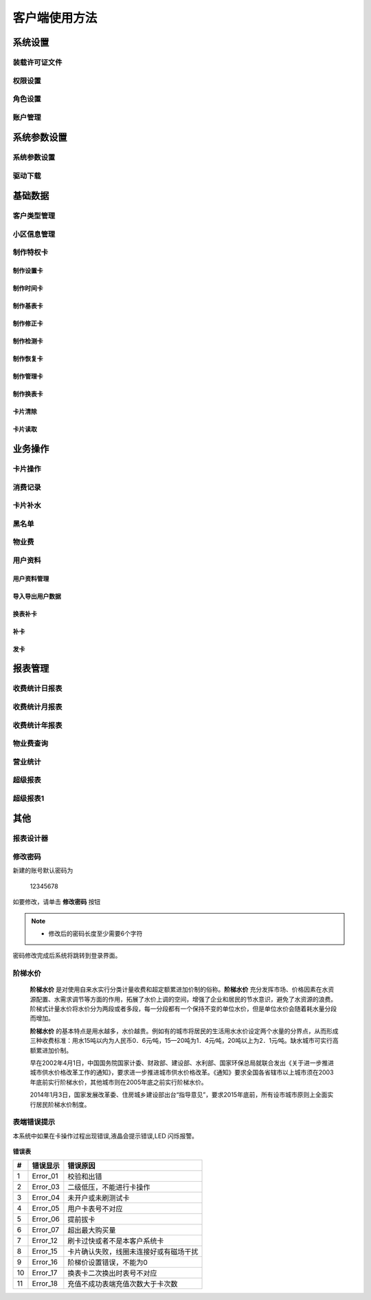 ========
客户端使用方法
========

系统设置
-----------

装载许可证文件
~~~~~~~~~~~~~~~

权限设置
~~~~~~~~~~~~~~~

角色设置
~~~~~~~~~~~~~~~

账户管理
~~~~~~~~~~~~~~~

系统参数设置
-----------

系统参数设置
~~~~~~~~~~~~~~~

驱动下载
~~~~~~~~~~~~~~~


基础数据
--------

客户类型管理
~~~~~~~~~~~~~~~

小区信息管理
~~~~~~~~~~~~~~~

制作特权卡
~~~~~~~~~~~~~~~

制作设置卡
^^^^^^^^^^^^^^^

制作时间卡
^^^^^^^^^^^^^^^

制作基表卡
^^^^^^^^^^^^^^^

制作修正卡
^^^^^^^^^^^^^^^

制作检测卡
^^^^^^^^^^^^^^^

制作恢复卡
^^^^^^^^^^^^^^^

制作管理卡
^^^^^^^^^^^^^^^

制作换表卡
^^^^^^^^^^^^^^^

卡片清除
^^^^^^^^^^^^^^^

卡片读取
^^^^^^^^^^^^^^^




业务操作
--------

卡片操作
~~~~~~~~~~~~~~~

消费记录
~~~~~~~~~~~~~~~

卡片补水
~~~~~~~~~~~~~~~

黑名单
~~~~~~~~~~~~~~~

物业费
~~~~~~~~~~~~~~~

用户资料
~~~~~~~~~~~~~~~

用户资料管理
^^^^^^^^^^^^^^^

导入导出用户数据
^^^^^^^^^^^^^^^

换表补卡
^^^^^^^^^^^^^^^

补卡
^^^^^^^^^^^^^^^

发卡
^^^^^^^^^^^^^^^

报表管理
--------

收费统计日报表
~~~~~~~~~~~~~~~

收费统计月报表
~~~~~~~~~~~~~~~

收费统计年报表
~~~~~~~~~~~~~~~

物业费查询
~~~~~~~~~~~~~~~

营业统计
~~~~~~~~~~~~~~~

超级报表
~~~~~~~~~~~~~~~

超级报表1
~~~~~~~~~~~~~~~


其他
--------

报表设计器
~~~~~~~~~~~~~~~

修改密码
~~~~~~~~~~~~~~~

新建的账号默认密码为

  12345678 

如要修改，请单击 **修改密码** 按钮

.. figure:: img/modify.png

..  note::
    - 修改后的密码长度至少需要6个字符

.. figure:: img/modify1.png

密码修改完成后系统将跳转到登录界面。



阶梯水价
~~~~~~~~~~~~~~~

  **阶梯水价** 是对使用自来水实行分类计量收费和超定额累进加价制的俗称。**阶梯水价** 充分发挥市场、价格因素在水资源配置、水需求调节等方面的作用，拓展了水价上调的空间，增强了企业和居民的节水意识，避免了水资源的浪费。阶梯式计量水价将水价分为两段或者多段，每一分段都有一个保持不变的单位水价，但是单位水价会随着耗水量分段而增加。

  **阶梯水价** 的基本特点是用水越多，水价越贵。例如有的城市将居民的生活用水水价设定两个水量的分界点，从而形成三种收费标准：用水15吨以内为人民币0．6元∕吨，15—20吨为1．4元∕吨，20吨以上为2．1元∕吨。缺水城市可实行高额累进加价制。

  早在2002年4月1日，中国国务院国家计委、财政部、建设部、水利部、国家环保总局就联合发出《关于进一步推进城市供水价格改革工作的通知》，要求进一步推进城市供水价格改革。《通知》要求全国各省辖市以上城市须在2003年底前实行阶梯水价，其他城市则在2005年底之前实行阶梯水价。

  2014年1月3日，国家发展改革委、住房城乡建设部出台“指导意见”，要求2015年底前，所有设市城市原则上全面实行居民阶梯水价制度。

表端错误提示
~~~~~~~~~~~~~~~

本系统中如果在卡操作过程出现错误,液晶会提示错误,LED 闪烁报警。

.. figure:: img/error.png

**错误表**

+-------+-------------+-------------------------------------------+
|#      |错误显示     |错误原因                                   |
+=======+=============+===========================================+
|1      |Error_01     |校验和出错                                 |
+-------+-------------+-------------------------------------------+
|2      |Error_03     |二级低压，不能进行卡操作                   |
+-------+-------------+-------------------------------------------+
|3      |Error_04     |未开户或未刷测试卡                         |
+-------+-------------+-------------------------------------------+
|4      |Error_05     |用户卡表号不对应                           |
+-------+-------------+-------------------------------------------+
|5      |Error_06     |提前拔卡                                   |
+-------+-------------+-------------------------------------------+
|6      |Error_07     |超出最大购买量                             |
+-------+-------------+-------------------------------------------+
|7      |Error_12     |刷卡过快或者不是本客户系统卡               |
+-------+-------------+-------------------------------------------+
|8      |Error_15     |卡片确认失败，线圈未连接好或有磁场干扰     |
+-------+-------------+-------------------------------------------+
|9      |Error_16     |阶梯价设置错误，不能为0                    |
+-------+-------------+-------------------------------------------+
|10     |Error_17     |换表卡二次换出时表号不对应                 |
+-------+-------------+-------------------------------------------+
|11     |Error_18     |充值不成功表端充值次数大于卡次数           |
+-------+-------------+-------------------------------------------+



